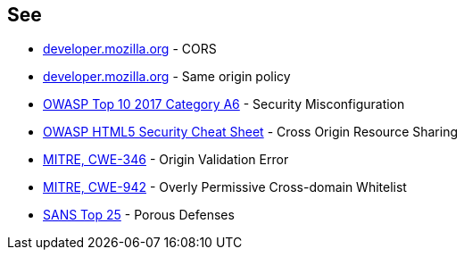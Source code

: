 == See

* https://developer.mozilla.org/en-US/docs/Web/HTTP/CORS[developer.mozilla.org] - CORS
* https://developer.mozilla.org/en-US/docs/Web/Security/Same-origin_policy[developer.mozilla.org] - Same origin policy
* https://www.owasp.org/index.php/Top_10-2017_A6-Security_Misconfiguration[OWASP Top 10 2017 Category A6] - Security Misconfiguration
* https://www.owasp.org/index.php/HTML5_Security_Cheat_Sheet#Cross_Origin_Resource_Sharing[OWASP HTML5 Security Cheat Sheet] - Cross Origin Resource Sharing
* https://cwe.mitre.org/data/definitions/346.html[MITRE, CWE-346] - Origin Validation Error
* https://cwe.mitre.org/data/definitions/942.html[MITRE, CWE-942] - Overly Permissive Cross-domain Whitelist
* https://www.sans.org/top25-software-errors/#cat3[SANS Top 25] - Porous Defenses
